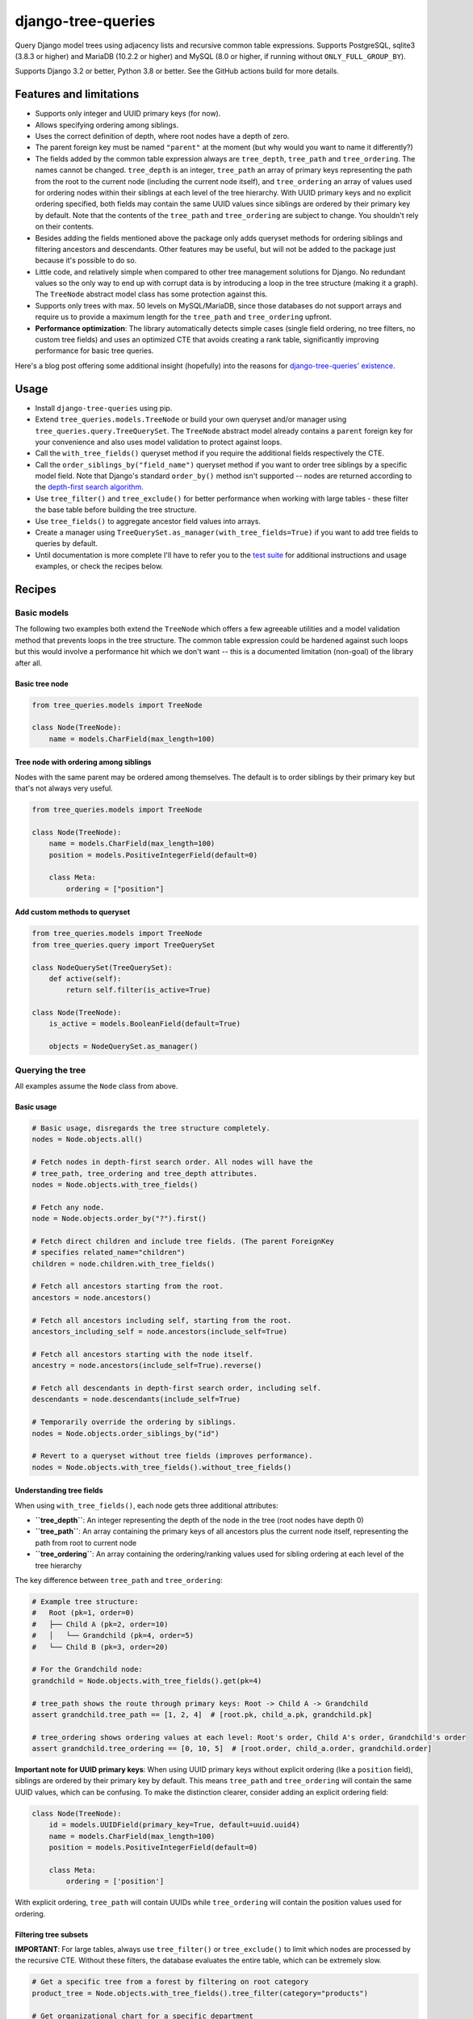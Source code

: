===================
django-tree-queries
===================

.. image:: https://github.com/matthiask/django-tree-queries/actions/workflows/test.yml/badge.svg
    :target: https://github.com/matthiask/django-tree-queries/
    :alt: CI Status

Query Django model trees using adjacency lists and recursive common
table expressions. Supports PostgreSQL, sqlite3 (3.8.3 or higher) and
MariaDB (10.2.2 or higher) and MySQL (8.0 or higher, if running without
``ONLY_FULL_GROUP_BY``).

Supports Django 3.2 or better, Python 3.8 or better. See the GitHub actions
build for more details.

Features and limitations
========================

- Supports only integer and UUID primary keys (for now).
- Allows specifying ordering among siblings.
- Uses the correct definition of depth, where root nodes have a depth of
  zero.
- The parent foreign key must be named ``"parent"`` at the moment (but
  why would you want to name it differently?)
- The fields added by the common table expression always are
  ``tree_depth``, ``tree_path`` and ``tree_ordering``. The names cannot
  be changed. ``tree_depth`` is an integer, ``tree_path`` an array of
  primary keys representing the path from the root to the current node
  (including the current node itself), and ``tree_ordering`` an array of
  values used for ordering nodes within their siblings at each level of
  the tree hierarchy. With UUID primary keys and no explicit ordering
  specified, both fields may contain the same UUID values since siblings
  are ordered by their primary key by default. Note that the contents of
  the ``tree_path`` and ``tree_ordering`` are subject to change. You
  shouldn't rely on their contents.
- Besides adding the fields mentioned above the package only adds queryset
  methods for ordering siblings and filtering ancestors and descendants. Other
  features may be useful, but will not be added to the package just because
  it's possible to do so.
- Little code, and relatively simple when compared to other tree
  management solutions for Django. No redundant values so the only way
  to end up with corrupt data is by introducing a loop in the tree
  structure (making it a graph). The ``TreeNode`` abstract model class
  has some protection against this.
- Supports only trees with max. 50 levels on MySQL/MariaDB, since those
  databases do not support arrays and require us to provide a maximum
  length for the ``tree_path`` and ``tree_ordering`` upfront.
- **Performance optimization**: The library automatically detects simple cases
  (single field ordering, no tree filters, no custom tree fields) and uses an
  optimized CTE that avoids creating a rank table, significantly improving
  performance for basic tree queries.

Here's a blog post offering some additional insight (hopefully) into the
reasons for `django-tree-queries' existence <https://406.ch/writing/django-tree-queries/>`_.


Usage
=====

- Install ``django-tree-queries`` using pip.
- Extend ``tree_queries.models.TreeNode`` or build your own queryset
  and/or manager using ``tree_queries.query.TreeQuerySet``. The
  ``TreeNode`` abstract model already contains a ``parent`` foreign key
  for your convenience and also uses model validation to protect against
  loops.
- Call the ``with_tree_fields()`` queryset method if you require the
  additional fields respectively the CTE.
- Call the ``order_siblings_by("field_name")`` queryset method if you want to
  order tree siblings by a specific model field. Note that Django's standard
  ``order_by()`` method isn't supported -- nodes are returned according to the
  `depth-first search algorithm
  <https://en.wikipedia.org/wiki/Depth-first_search>`__.
- Use ``tree_filter()`` and ``tree_exclude()`` for better performance when
  working with large tables - these filter the base table before building
  the tree structure.
- Use ``tree_fields()`` to aggregate ancestor field values into arrays.
- Create a manager using
  ``TreeQuerySet.as_manager(with_tree_fields=True)`` if you want to add
  tree fields to queries by default.
- Until documentation is more complete I'll have to refer you to the
  `test suite
  <https://github.com/matthiask/django-tree-queries/blob/main/tests/testapp/test_queries.py>`_
  for additional instructions and usage examples, or check the recipes below.


Recipes
=======

Basic models
~~~~~~~~~~~~

The following two examples both extend the ``TreeNode`` which offers a few
agreeable utilities and a model validation method that prevents loops in the
tree structure. The common table expression could be hardened against such
loops but this would involve a performance hit which we don't want -- this is a
documented limitation (non-goal) of the library after all.

Basic tree node
---------------

.. code-block:: python

    from tree_queries.models import TreeNode

    class Node(TreeNode):
        name = models.CharField(max_length=100)


Tree node with ordering among siblings
--------------------------------------

Nodes with the same parent may be ordered among themselves. The default is to
order siblings by their primary key but that's not always very useful.

.. code-block:: python

    from tree_queries.models import TreeNode

    class Node(TreeNode):
        name = models.CharField(max_length=100)
        position = models.PositiveIntegerField(default=0)

        class Meta:
            ordering = ["position"]


Add custom methods to queryset
------------------------------

.. code-block:: python

    from tree_queries.models import TreeNode
    from tree_queries.query import TreeQuerySet

    class NodeQuerySet(TreeQuerySet):
        def active(self):
            return self.filter(is_active=True)

    class Node(TreeNode):
        is_active = models.BooleanField(default=True)

        objects = NodeQuerySet.as_manager()


Querying the tree
~~~~~~~~~~~~~~~~~

All examples assume the ``Node`` class from above.

Basic usage
-----------

.. code-block:: python

    # Basic usage, disregards the tree structure completely.
    nodes = Node.objects.all()

    # Fetch nodes in depth-first search order. All nodes will have the
    # tree_path, tree_ordering and tree_depth attributes.
    nodes = Node.objects.with_tree_fields()

    # Fetch any node.
    node = Node.objects.order_by("?").first()

    # Fetch direct children and include tree fields. (The parent ForeignKey
    # specifies related_name="children")
    children = node.children.with_tree_fields()

    # Fetch all ancestors starting from the root.
    ancestors = node.ancestors()

    # Fetch all ancestors including self, starting from the root.
    ancestors_including_self = node.ancestors(include_self=True)

    # Fetch all ancestors starting with the node itself.
    ancestry = node.ancestors(include_self=True).reverse()

    # Fetch all descendants in depth-first search order, including self.
    descendants = node.descendants(include_self=True)

    # Temporarily override the ordering by siblings.
    nodes = Node.objects.order_siblings_by("id")

    # Revert to a queryset without tree fields (improves performance).
    nodes = Node.objects.with_tree_fields().without_tree_fields()


Understanding tree fields
-------------------------

When using ``with_tree_fields()``, each node gets three additional attributes:

- **``tree_depth``**: An integer representing the depth of the node in the tree
  (root nodes have depth 0)
- **``tree_path``**: An array containing the primary keys of all ancestors plus
  the current node itself, representing the path from root to current node
- **``tree_ordering``**: An array containing the ordering/ranking values used
  for sibling ordering at each level of the tree hierarchy

The key difference between ``tree_path`` and ``tree_ordering``:

.. code-block:: python

    # Example tree structure:
    #   Root (pk=1, order=0)
    #   ├── Child A (pk=2, order=10)  
    #   │   └── Grandchild (pk=4, order=5)
    #   └── Child B (pk=3, order=20)

    # For the Grandchild node:
    grandchild = Node.objects.with_tree_fields().get(pk=4)
    
    # tree_path shows the route through primary keys: Root -> Child A -> Grandchild
    assert grandchild.tree_path == [1, 2, 4]  # [root.pk, child_a.pk, grandchild.pk]
    
    # tree_ordering shows ordering values at each level: Root's order, Child A's order, Grandchild's order
    assert grandchild.tree_ordering == [0, 10, 5]  # [root.order, child_a.order, grandchild.order]

**Important note for UUID primary keys**: When using UUID primary keys without
explicit ordering (like a ``position`` field), siblings are ordered by their
primary key by default. This means ``tree_path`` and ``tree_ordering`` will
contain the same UUID values, which can be confusing. To make the distinction
clearer, consider adding an explicit ordering field:

.. code-block:: python

    class Node(TreeNode):
        id = models.UUIDField(primary_key=True, default=uuid.uuid4)
        name = models.CharField(max_length=100)
        position = models.PositiveIntegerField(default=0)
        
        class Meta:
            ordering = ['position']

With explicit ordering, ``tree_path`` will contain UUIDs while ``tree_ordering``
will contain the position values used for ordering.


Filtering tree subsets
----------------------

**IMPORTANT**: For large tables, always use ``tree_filter()`` or ``tree_exclude()``
to limit which nodes are processed by the recursive CTE. Without these filters,
the database evaluates the entire table, which can be extremely slow.

.. code-block:: python

    # Get a specific tree from a forest by filtering on root category
    product_tree = Node.objects.with_tree_fields().tree_filter(category="products")

    # Get organizational chart for a specific department
    engineering_tree = Node.objects.with_tree_fields().tree_filter(department="engineering")

    # Exclude entire trees/sections you don't need
    content_trees = Node.objects.with_tree_fields().tree_exclude(category="archived")

    # Chain multiple tree filters for more specific trees
    recent_products = (Node.objects.with_tree_fields()
                      .tree_filter(category="products")
                      .tree_filter(created_date__gte=datetime.date.today()))

    # Get descendants within a filtered tree subset
    product_descendants = (Node.objects.with_tree_fields()
                          .tree_filter(category="products")
                          .descendants(some_product_node))

    # Filter by site/tenant in multi-tenant applications
    site_content = Node.objects.with_tree_fields().tree_filter(site_id=request.site.id)

Performance note: ``tree_filter()`` and ``tree_exclude()`` filter the base table
before the recursive CTE processes relationships, dramatically improving performance
for large datasets compared to using regular ``filter()`` after ``with_tree_fields()``.
Best used for selecting complete trees or tree sections rather than scattered nodes.

Note that the tree queryset doesn't support all types of queries Django
supports. For example, updating all descendants directly isn't supported. The
reason for that is that the recursive CTE isn't added to the UPDATE query
correctly. Workarounds often include moving the tree query into a subquery:

.. code-block:: python

    # Doesn't work:
    node.descendants().update(is_active=False)

    # Use this workaround instead:
    Node.objects.filter(pk__in=node.descendants()).update(is_active=False)


Breadth-first search
--------------------

Nobody wants breadth-first search but if you still want it you can achieve it
as follows:

.. code-block:: python

    nodes = Node.objects.with_tree_fields().extra(
        order_by=["__tree.tree_depth", "__tree.tree_ordering"]
    )


Filter by depth
---------------

If you only want nodes from the top two levels:

.. code-block:: python

    nodes = Node.objects.with_tree_fields().extra(
        where=["__tree.tree_depth <= %s"],
        params=[1],
    )


Aggregating ancestor fields
---------------------------

Use ``tree_fields()`` to aggregate values from ancestor nodes into arrays. This is
useful for collecting paths, permissions, categories, or any field that should be
inherited down the tree hierarchy.

.. code-block:: python

    # Aggregate names from all ancestors into an array
    nodes = Node.objects.with_tree_fields().tree_fields(
        tree_names="name",
    )
    # Each node now has a tree_names attribute: ['root', 'parent', 'current']

    # Aggregate multiple fields
    nodes = Node.objects.with_tree_fields().tree_fields(
        tree_names="name",
        tree_categories="category",
        tree_permissions="permission_level",
    )

    # Build a full path string from ancestor names
    nodes = Node.objects.with_tree_fields().tree_fields(tree_names="name")
    for node in nodes:
        full_path = " > ".join(node.tree_names)  # "Root > Section > Subsection"

    # Combine with tree filtering for better performance
    active_nodes = (Node.objects.with_tree_fields()
                    .tree_filter(is_active=True)
                    .tree_fields(tree_names="name"))

The aggregated fields contain values from all ancestors (root to current node) in
hierarchical order, including the current node itself.


Form fields
~~~~~~~~~~~

django-tree-queries ships a model field and some form fields which augment the
default foreign key field and the choice fields with a version where the tree
structure is visualized using dashes etc. Those fields are
``tree_queries.fields.TreeNodeForeignKey``,
``tree_queries.forms.TreeNodeChoiceField``,
``tree_queries.forms.TreeNodeMultipleChoiceField``.


Templates
~~~~~~~~~

django-tree-queries includes template tags to help render tree structures in
Django templates. These template tags are designed to work efficiently with
tree querysets and respect queryset boundaries.

Setup
-----

Add ``tree_queries`` to your ``INSTALLED_APPS`` setting:

.. code-block:: python

    INSTALLED_APPS = [
        # ... other apps
        'tree_queries',
    ]

Then load the template tags in your template:

.. code-block:: html

    {% load tree_queries %}


tree_info filter
----------------

The ``tree_info`` filter provides detailed information about each node's
position in the tree structure. It's useful when you need fine control over
the tree rendering.

.. code-block:: html

    {% load tree_queries %}
    <ul>
    {% for node, structure in nodes|tree_info %}
        {% if structure.new_level %}<ul><li>{% else %}</li><li>{% endif %}
        {{ node.name }}
        {% for level in structure.closed_levels %}</li></ul>{% endfor %}
    {% endfor %}
    </ul>

The filter returns tuples of ``(node, structure_info)`` where ``structure_info``
contains:

- ``new_level``: ``True`` if this node starts a new level, ``False`` otherwise
- ``closed_levels``: List of levels that close after this node
- ``ancestors``: List of ancestor node representations from root to immediate parent

Example showing ancestor information:

.. code-block:: html

    {% for node, structure in nodes|tree_info %}
        {{ node.name }}
        {% if structure.ancestors %}
            (Path: {% for ancestor in structure.ancestors %}{{ ancestor }}{% if not forloop.last %} > {% endif %}{% endfor %})
        {% endif %}
    {% endfor %}


recursetree tag
---------------

The ``recursetree`` tag provides recursive rendering similar to django-mptt's
``recursetree`` tag, but optimized for django-tree-queries. It only considers
nodes within the provided queryset and doesn't make additional database queries.

Basic usage:

.. code-block:: html

    {% load tree_queries %}
    <ul>
    {% recursetree nodes %}
        <li>
            {{ node.name }}
            {% if children %}
                <ul>{{ children }}</ul>
            {% endif %}
        </li>
    {% endrecursetree %}
    </ul>

The ``recursetree`` tag provides these context variables within the template:

- ``node``: The current tree node
- ``children``: Rendered HTML of child nodes (from the queryset)
- ``is_leaf``: ``True`` if the node has no children in the queryset

Using ``is_leaf`` for conditional rendering:

.. code-block:: html

    {% recursetree nodes %}
        <div class="{% if is_leaf %}leaf-node{% else %}branch-node{% endif %}">
            <span class="node-name">{{ node.name }}</span>
            {% if children %}
                <div class="children">{{ children }}</div>
            {% elif is_leaf %}
                <span class="leaf-indicator">🍃</span>
            {% endif %}
        </div>
    {% endrecursetree %}

Advanced example with depth information:

.. code-block:: html

    {% recursetree nodes %}
        <div class="node depth-{{ node.tree_depth }}"
             data-id="{{ node.pk }}"
             data-has-children="{{ children|yesno:'true,false' }}">
            <h{{ node.tree_depth|add:1 }}>{{ node.name }}</h{{ node.tree_depth|add:1 }}>
            {% if children %}
                <div class="node-children">{{ children }}</div>
            {% endif %}
        </div>
    {% endrecursetree %}


Working with limited querysets
-------------------------------

Both template tags respect queryset boundaries and work efficiently with
filtered or limited querysets:

.. code-block:: python

    # Only nodes up to depth 2
    limited_nodes = Node.objects.with_tree_fields().extra(
        where=["__tree.tree_depth <= %s"], params=[2]
    )

    # Only specific branches
    branch_nodes = Node.objects.descendants(some_node, include_self=True)

When using these limited querysets:

- ``recursetree`` will only render nodes from the queryset
- ``is_leaf`` reflects whether nodes have children *in the queryset*, not in the full tree
- No additional database queries are made
- Nodes whose parents aren't in the queryset are treated as root nodes

Example with depth-limited queryset:

.. code-block:: html

    <!-- Template -->
    {% recursetree limited_nodes %}
        <li>
            {{ node.name }}
            {% if is_leaf %}
                <small>(leaf in limited view)</small>
            {% endif %}
            {{ children }}
        </li>
    {% endrecursetree %}

This is particularly useful for creating expandable tree interfaces or
rendering only portions of large trees for performance.


Django Admin Integration
~~~~~~~~~~~~~~~~~~~~~~~~

django-tree-queries includes a ``TreeAdmin`` class for Django's admin interface
that provides an intuitive tree management experience with drag-and-drop style
node moving capabilities.

Installation
------------

To use the admin functionality, install with the ``admin`` extra:

.. code-block:: bash

    pip install django-tree-queries[admin]

Usage
-----

.. code-block:: python

    from django.contrib import admin
    from tree_queries.admin import TreeAdmin
    from .models import Category

    @admin.register(Category)
    class CategoryAdmin(TreeAdmin):
        list_display = [*TreeAdmin.list_display, "name", "is_active"]
        position_field = "position"  # Optional: field used for sibling ordering

The ``TreeAdmin`` provides:

- **Tree visualization**: Nodes are displayed with indentation and visual tree structure
- **Collapsible nodes**: Click to expand/collapse branches for better navigation
- **Node moving**: Cut and paste nodes to reorganize the tree structure
- **Flexible ordering**: Supports both ordered (with position field) and unordered trees
- **Root moves**: Direct "move to root" buttons for trees without sibling ordering

**Configuration:**

- Set ``position_field`` to the field name used for positioning siblings (e.g., ``"position"``, ``"order"``)
- Leave ``position_field = None`` for trees positioned by other criteria (pk, name, etc.)
- The admin automatically adapts its interface based on whether positioning is controllable

**Required list_display columns:**

- ``collapse_column``: Shows expand/collapse toggles
- ``indented_title``: Displays the tree structure with indentation
- ``move_column``: Provides move controls (cut, paste, move-to-root)

These are included by default in ``TreeAdmin.list_display``.


Migrating from django-mptt
~~~~~~~~~~~~~~~~~~~~~~~~~~~

When migrating from django-mptt to django-tree-queries, you'll need to populate
the ``position`` field (or whatever field you use for sibling ordering) based on
the existing MPTT ``lft`` values. Here's an example migration:

.. code-block:: python

    def fill_position(apps, schema_editor):
        ModelWithMPTT = apps.get_model("your_app", "ModelWithMPTT")
        db_alias = schema_editor.connection.alias
        position_map = ModelWithMPTT.objects.using(db_alias).annotate(
            lft_rank=Window(
                expression=RowNumber(),
                partition_by=[F("parent_id")],
                order_by=["lft"],
            ),
        ).in_bulk()
        # Update batches of 2000 objects.
        batch_size = 2000
        qs = ModelWithMPTT.objects.all()
        batches = (qs[i : i + batch_size] for i in range(0, qs.count(), batch_size))
        for batch in batches:
            for obj in batch:
                obj.position = position_map[obj.pk].lft_rank
            ModelWithMPTT.objects.bulk_update(batch, ["position"])

    class Migration(migrations.Migration):

        dependencies = [...]

        operations = [
            migrations.RunPython(
                code=fill_position,
                reverse_code=migrations.RunPython.noop,
            )
        ]

This migration uses Django's ``Window`` function with ``RowNumber()`` to assign
position values based on the original MPTT ``lft`` ordering, ensuring that siblings
maintain their relative order after the migration.

Note that the position field is used purely for ordering siblings and is not an
index. By default, django-tree-queries' admin interface starts with a position
value of 10 and increments by 10 (10, 20, 30, etc.) to make it clear that the
value is not an index, but just something to order siblings by.
